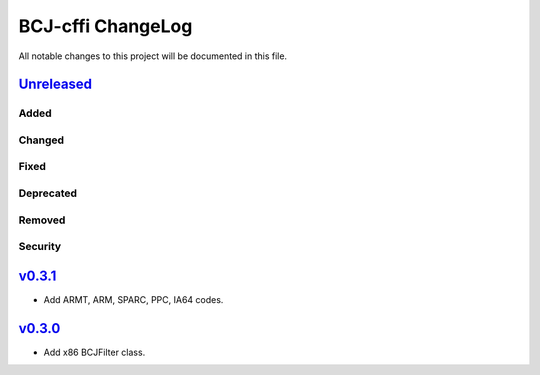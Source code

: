 ===============
BCJ-cffi ChangeLog
===============

All notable changes to this project will be documented in this file.

`Unreleased`_
=============

Added
-----

Changed
-------

Fixed
-----

Deprecated
----------

Removed
-------

Security
--------

`v0.3.1`_
=========

* Add ARMT, ARM, SPARC, PPC, IA64 codes.


`v0.3.0`_
=========

* Add x86 BCJFilter class.


.. History links
.. _Unreleased: https://github.com/miurahr/py7zr/compare/v0.3.1...HEAD
.. _v0.3.1: https://github.com/miurahr/py7zr/compare/v0.3.0...v0.3.1
.. _v0.3.0: https://github.com/miurahr/py7zr/compare/v0.1.0...v0.3.0
